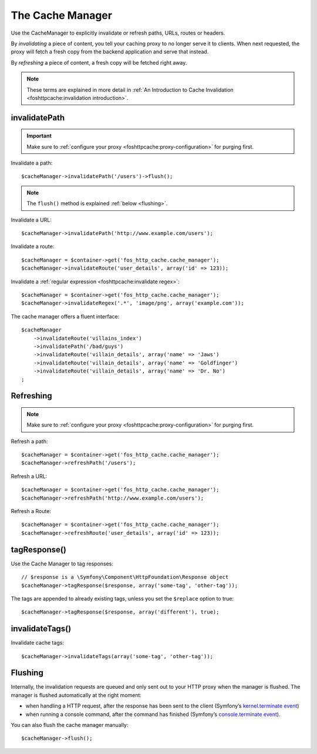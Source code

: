 The Cache Manager
=================

Use the CacheManager to explicitly invalidate or refresh paths, URLs, routes or
headers.

By *invalidating* a piece of content, you tell your caching proxy to no longer
serve it to clients. When next requested, the proxy will fetch a fresh copy
from the backend application and serve that instead.

By *refreshing* a piece of content, a fresh copy will be fetched right away.

.. note::

    These terms are explained in more detail in
    :ref:`An Introduction to Cache Invalidation <foshttpcache:invalidation introduction>`.

.. _cache manager invalidation:

invalidatePath
--------------

.. important::

    Make sure to :ref:`configure your proxy <foshttpcache:proxy-configuration>` for purging first.

Invalidate a path::

    $cacheManager->invalidatePath('/users')->flush();

.. note::

    The ``flush()`` method is explained :ref:`below <flushing>`.

Invalidate a URL::

    $cacheManager->invalidatePath('http://www.example.com/users');

Invalidate a route::

    $cacheManager = $container->get('fos_http_cache.cache_manager');
    $cacheManager->invalidateRoute('user_details', array('id' => 123));

Invalidate a :ref:`regular expression <foshttpcache:invalidate regex>`::

    $cacheManager = $container->get('fos_http_cache.cache_manager');
    $cacheManager->invalidateRegex('.*', 'image/png', array('example.com'));

The cache manager offers a fluent interface::

    $cacheManager
        ->invalidateRoute('villains_index')
        ->invalidatePath('/bad/guys')
        ->invalidateRoute('villain_details', array('name' => 'Jaws')
        ->invalidateRoute('villain_details', array('name' => 'Goldfinger')
        ->invalidateRoute('villain_details', array('name' => 'Dr. No')
    ;

.. _cache manager refreshing:

Refreshing
----------

.. note::

    Make sure to :ref:`configure your proxy <foshttpcache:proxy-configuration>` for purging first.

Refresh a path::

    $cacheManager = $container->get('fos_http_cache.cache_manager');
    $cacheManager->refreshPath('/users');

Refresh a URL::

    $cacheManager = $container->get('fos_http_cache.cache_manager');
    $cacheManager->refreshPath('http://www.example.com/users');

Refresh a Route::

    $cacheManager = $container->get('fos_http_cache.cache_manager');
    $cacheManager->refreshRoute('user_details', array('id' => 123));

.. _cache_manager_tags:

tagResponse()
-------------

Use the Cache Manager to tag responses::

    // $response is a \Symfony\Component\HttpFoundation\Response object
    $cacheManager->tagResponse($response, array('some-tag', 'other-tag'));

The tags are appended to already existing tags, unless you set the ``$replace``
option to true::

    $cacheManager->tagResponse($response, array('different'), true);

invalidateTags()
----------------

Invalidate cache tags::

    $cacheManager->invalidateTags(array('some-tag', 'other-tag'));

.. _flushing:

Flushing
--------

Internally, the invalidation requests are queued and only sent out to your HTTP
proxy when the manager is flushed. The manager is flushed automatically at the
right moment:

* when handling a HTTP request, after the response has been sent to the client
  (Symfony’s `kernel.terminate event`_)
* when running a console command, after the command has finished (Symfony’s
  `console.terminate event`_).

You can also flush the cache manager manually::

    $cacheManager->flush();

.. _kernel.terminate event: http://symfony.com/doc/current/components/http_kernel/introduction.html#the-kernel-terminate-event
.. _console.terminate event: http://symfony.com/doc/current/components/console/events.html#the-consoleevents-terminate-event
